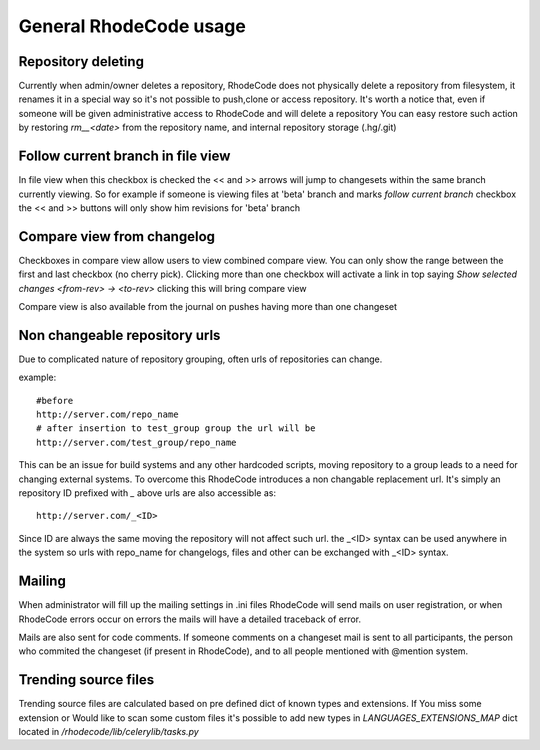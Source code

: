 .. _general:

=======================
General RhodeCode usage
=======================


Repository deleting
-------------------

Currently when admin/owner deletes a repository, RhodeCode does not physically
delete a repository from filesystem, it renames it in a special way so it's
not possible to push,clone or access repository. It's worth a notice that,
even if someone will be given administrative access to RhodeCode and will 
delete a repository You can easy restore such action by restoring `rm__<date>`
from the repository name, and internal repository storage (.hg/.git)

Follow current branch in file view
----------------------------------

In file view when this checkbox is checked the << and >> arrows will jump
to changesets within the same branch currently viewing. So for example
if someone is viewing files at 'beta' branch and marks `follow current branch`
checkbox the << and >> buttons will only show him revisions for 'beta' branch


Compare view from changelog
---------------------------

Checkboxes in compare view allow users to view combined compare view. You can
only show the range between the first and last checkbox (no cherry pick).
Clicking more than one checkbox will activate a link in top saying
`Show selected changes <from-rev> -> <to-rev>` clicking this will bring
compare view

Compare view is also available from the journal on pushes having more than
one changeset


Non changeable repository urls
------------------------------

Due to complicated nature of repository grouping, often urls of repositories
can change.

example::
  
  #before
  http://server.com/repo_name
  # after insertion to test_group group the url will be
  http://server.com/test_group/repo_name
  
This can be an issue for build systems and any other hardcoded scripts, moving
repository to a group leads to a need for changing external systems. To 
overcome this RhodeCode introduces a non changable replacement url. It's 
simply an repository ID prefixed with `_` above urls are also accessible as::

  http://server.com/_<ID>
  
Since ID are always the same moving the repository will not affect such url.
the _<ID> syntax can be used anywhere in the system so urls with repo_name 
for changelogs, files and other can be exchanged with _<ID> syntax.



Mailing
-------

When administrator will fill up the mailing settings in .ini files
RhodeCode will send mails on user registration, or when RhodeCode errors occur
on errors the mails will have a detailed traceback of error.


Mails are also sent for code comments. If someone comments on a changeset
mail is sent to all participants, the person who commited the changeset 
(if present in RhodeCode), and to all people mentioned with @mention system.


Trending source files
---------------------

Trending source files are calculated based on pre defined dict of known
types and extensions. If You miss some extension or Would like to scan some
custom files it's possible to add new types in `LANGUAGES_EXTENSIONS_MAP` dict
located in `/rhodecode/lib/celerylib/tasks.py`